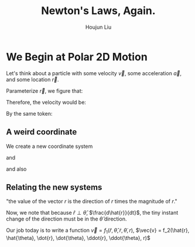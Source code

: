 :PROPERTIES:
:ID:       1DCF2311-957A-45E1-BE11-6B831288DAEB
:END:
#+TITLE: Newton's Laws, Again.
#+AUTHOR: Houjun Liu

* We Begin at Polar 2D Motion
Let's think about a particle with some velocity $\vec{v}$, some acceleration $\vec{a}$, and some location $\vec{r}$.

Parameterize $\vec{r}$, we figure that:

\begin{equation}
   \vec{r} = (x(t),y(t))
\end{equation}

Therefore, the velocity would be:

\begin{equation}
   \dot{\vec{r}} = \vec{v} =  (\dot{x}, \dot{y}) = \dot{x}\hat{i} + \dot{y}\hat{j}
\end{equation}

By the same token:

\begin{equation}
   \vec{a} = \ddot{\vec{r}} 
\end{equation}

** A weird coordinate
We create a new coordinate system

\begin{equation}
   \hat{r} = \hat{r}(t)
\end{equation}

and

\begin{equation}
   \hat{\theta} = \hat{\theta}(t) 
\end{equation}

and also

\begin{equation}
   \hat{r} \perp \hat{\theta} 
\end{equation}

** Relating the new systems
\begin{equation}
   \vec{r} = r \hat{r} 
\end{equation}

"the value of the vector $r$ is the direction of $r$ times the magnitude of $r$."

\begin{equation}
  \vec{v} = \frac{d\vec{r}}{dt} = r \frac{d \hat{r}}{dt} + \hat{r} \frac{dr}{dt}
\end{equation}

Now, we note that because $\hat{r} \perp \hat{\theta}$, $\frac{d\hat{r}}{dt}$, the tiny instant change of the direction must be in the $\hat{\theta}$ direction.

Our job today is to write a function $\vec{v} = f_1(\hat{r}, \hat{\theta}, \dot{r}, \dot{\theta}, r)$, $\vec{v} = f_2(\hat{r}, \hat{\theta}, \dot{r}, \dot{\theta}, \ddot{r}, \ddot{\theta}, r)$
